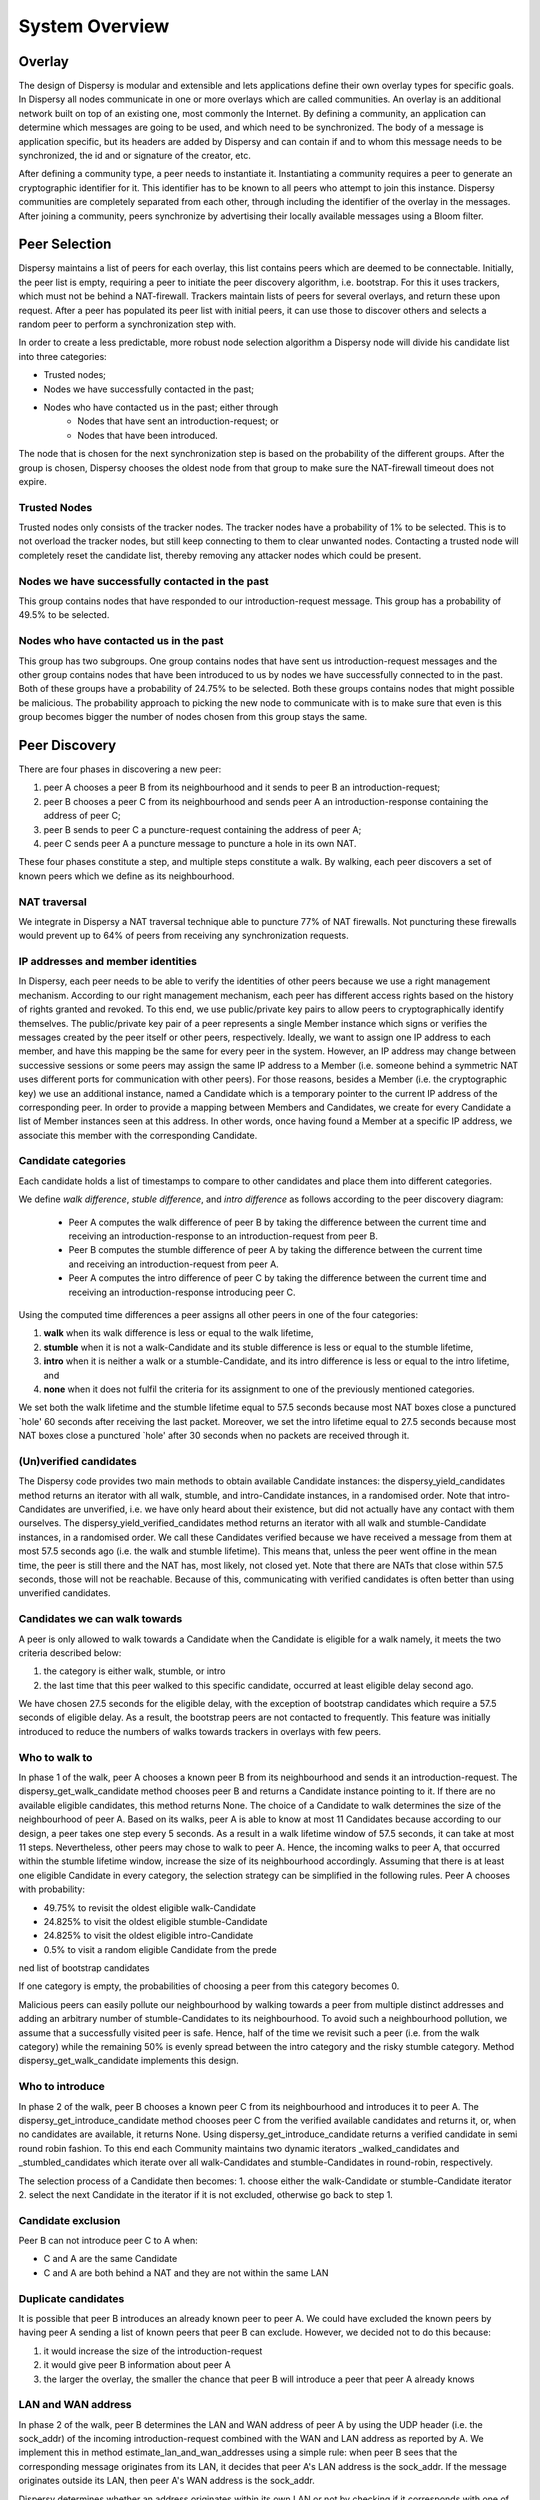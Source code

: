 ***************
System Overview
***************

Overlay
=======

The design of Dispersy is modular and extensible and lets applications define their own overlay types for specific
goals. In Dispersy all nodes communicate in one or more overlays which are called communities. An overlay is an
additional network built on top of an existing one, most commonly the Internet. By defining a community, an application
can determine which messages are going to be used, and which need to be synchronized. The body of a message is
application specific, but its headers are added by Dispersy and can contain if and to whom this message needs to be
synchronized, the id and or signature of the creator, etc.

After defining a community type, a peer needs to instantiate it. Instantiating a community requires a peer to generate
an cryptographic identifier for it. This identifier has to be known to all peers who attempt to join this instance.
Dispersy communities are completely separated from each other, through including the identifier of the overlay in
the messages. After joining a community, peers synchronize by advertising their locally available messages using a
Bloom filter.

Peer Selection
==============

Dispersy maintains a list of peers for each overlay, this list contains peers which are deemed to be connectable.
Initially, the peer list is empty, requiring a peer to initiate the peer discovery algorithm, i.e. bootstrap.
For this it uses trackers, which must not be behind a NAT-firewall. Trackers maintain lists of peers for several
overlays, and return these upon request. After a peer has populated its peer list with initial peers, it can use those
to discover others and selects a random peer to perform a synchronization step with.

In order to create a less predictable, more robust node selection algorithm a Dispersy node will divide his candidate
list into three categories:

* Trusted nodes;
* Nodes we have successfully contacted in the past;
* Nodes who have contacted us in the past; either through
    * Nodes that have sent an introduction-request; or
    * Nodes that have been introduced.

The node that is chosen for the next synchronization step is based on the probability of the different groups.
After the group is chosen, Dispersy chooses the oldest node from that group to make sure the NAT-firewall timeout
does not expire.

Trusted Nodes
-------------

Trusted nodes only consists of the tracker nodes. The tracker nodes have a probability of 1% to be selected.
This is to not overload the tracker nodes, but still keep connecting to them to clear unwanted nodes. Contacting a
trusted node will completely reset the candidate list, thereby removing any attacker nodes which
could be present.

Nodes we have successfully contacted in the past
------------------------------------------------

This group contains nodes that have responded to our introduction-request message. This group has a probability of 49.5%
to be selected.


Nodes who have contacted us in the past
---------------------------------------

This group has two subgroups. One group contains nodes that have sent us introduction-request messages and the other group
contains nodes that have been introduced to us by nodes we have successfully connected to in the past. Both of these groups
have a probability of 24.75% to be selected. Both these groups contains nodes that might possible be malicious.
The probability approach to picking the new node to communicate with is to make sure that even is this group becomes
bigger the number of nodes chosen from this group stays the same.

Peer Discovery
==============

.. image:: images/walk.png


There are four phases in discovering a new peer:

1. peer A chooses a peer B from its neighbourhood and it sends to peer B an introduction-request;
2. peer B chooses a peer C from its neighbourhood and sends peer A an introduction-response containing the address
   of peer C;
3. peer B sends to peer C a puncture-request containing the address of peer A;
4. peer C sends peer A a puncture message to puncture a hole in its own NAT.

These four phases constitute a step, and multiple steps constitute a walk. By walking, each peer discovers a set of
known peers which we define as its neighbourhood.

NAT traversal
-------------

We integrate in Dispersy a NAT traversal technique able to puncture 77% of NAT firewalls.
Not puncturing these firewalls would prevent up to 64% of peers from receiving any synchronization requests.

IP addresses and member identities
----------------------------------

In Dispersy, each peer needs to be able to verify the identities of other peers because we use a right management
mechanism. According to our right management mechanism, each peer has different access rights based on the history of
rights granted and revoked. To this end, we use public/private key pairs to allow peers to cryptographically identify
themselves. The public/private key pair of a peer represents a single Member instance which signs or verifies the
messages created by the peer itself or other peers, respectively. Ideally, we want to assign one IP address to each
member, and have this mapping be the same for every peer in the system. However, an IP address may change between
successive sessions or some peers may assign the same IP address to a Member (i.e. someone behind a symmetric NAT
uses different ports for communication with other peers). For those reasons, besides a Member
(i.e. the cryptographic key) we use an additional instance, named a Candidate which is a temporary pointer to the
current IP address of the corresponding peer. In order to provide a mapping between Members and Candidates, we create
for every Candidate a list of Member instances seen at this address. In other words, once having found a Member at a
specific IP address, we associate this member with the corresponding Candidate.

Candidate categories
--------------------

Each candidate holds a list of timestamps to compare to other candidates and place them into different categories.

We define *walk difference*, *stuble difference*, and *intro difference* as follows according to the peer discovery diagram:

    * Peer A computes the walk difference of peer B by taking the difference between the current time and receiving an
      introduction-response to an introduction-request from peer B.

    * Peer B computes the stumble difference of peer A by
      taking the difference between the current time and receiving an introduction-request from peer A.

    * Peer A computes the intro difference of peer C by taking the difference between the current time and receiving an
      introduction-response introducing peer C.

Using the computed time differences a peer assigns all other peers in one of the four categories:

1. **walk** when its walk difference is less or equal to the walk lifetime,
2. **stumble** when it is not a walk-Candidate and its stuble difference is less or
   equal to the stumble lifetime,
3. **intro** when it is neither a walk or a stumble-Candidate, and its intro difference
   is less or equal to the intro lifetime, and
4. **none** when it does not fulfil the criteria for its assignment to one of the
   previously mentioned categories.

We set both the walk lifetime and the stumble lifetime equal to 57.5 seconds because most NAT boxes close a punctured
`hole' 60 seconds after receiving the last packet. Moreover, we set the intro lifetime equal to 27.5 seconds because
most NAT boxes close a punctured `hole' after 30 seconds when no packets are received through it.

(Un)verified candidates
-----------------------

The Dispersy code provides two main methods to obtain available Candidate instances: the dispersy_yield_candidates
method returns an iterator with all walk, stumble, and intro-Candidate instances, in a randomised order.
Note that intro-Candidates are unverified, i.e. we have only heard about their existence, but did not actually have
any contact with them ourselves. The dispersy_yield_verified_candidates method returns an iterator with all walk and
stumble-Candidate instances, in a randomised order. We call these Candidates verified because we have received a
message from them at most 57.5 seconds ago (i.e. the walk and stumble lifetime). This means that, unless the peer went
offine in the mean time, the peer is still there and the NAT has, most likely, not closed yet. Note that there
are NATs that close within 57.5 seconds, those will not be reachable. Because of this, communicating with verified
candidates is often better than using unverified candidates.

Candidates we can walk towards
------------------------------

A peer is only allowed to walk towards a Candidate when the Candidate is eligible for a walk namely, it meets the two
criteria described below:

1. the category is either walk, stumble, or intro
2. the last time that this peer walked to this specific candidate, occurred at least eligible delay second ago.

We have chosen 27.5 seconds for the eligible delay, with the exception of bootstrap candidates which require a 57.5
seconds of eligible delay. As a result, the bootstrap peers are not contacted to frequently. This feature was initially
introduced to reduce the numbers of walks towards trackers in overlays with few peers.

Who to walk to
--------------

In phase 1 of the walk, peer A chooses a known peer B from its neighbourhood and sends it an introduction-request. The
dispersy_get_walk_candidate method chooses peer B and returns a Candidate instance pointing to it. If there are no
available eligible candidates, this method returns None. The choice of a Candidate to walk determines the size of the
neighbourhood of peer A. Based on its walks, peer A is able to know at most 11 Candidates because according to our
design, a peer takes one step every 5 seconds. As a result in a walk lifetime window of 57.5 seconds, it can take at
most 11 steps. Nevertheless, other peers may chose to walk to peer A. Hence, the incoming walks to peer A, that occurred
within the stumble lifetime window, increase the size of its neighbourhood accordingly. Assuming that there is at least
one eligible Candidate in every category, the selection strategy can be simplified in the following rules. Peer A
chooses with probability:

* 49.75% to revisit the oldest eligible walk-Candidate
* 24.825% to visit the oldest eligible stumble-Candidate
* 24.825% to visit the oldest eligible intro-Candidate
* 0.5% to visit a random eligible Candidate from the predened list of bootstrap candidates

If one category is empty, the probabilities of choosing a peer from this category becomes 0.

Malicious peers can easily pollute our neighbourhood by walking towards a peer from multiple distinct addresses and
adding an arbitrary number of stumble-Candidates to its neighbourhood. To avoid such a neighbourhood pollution, we
assume that a successfully visited peer is safe. Hence, half of the time we revisit such a peer
(i.e. from the walk category) while the remaining 50% is evenly spread between the intro category and the risky
stumble category. Method dispersy_get_walk_candidate implements this design.

Who to introduce
----------------

In phase 2 of the walk, peer B chooses a known peer C from its neighbourhood and introduces it to peer A. The
dispersy_get_introduce_candidate method chooses peer C from the verified available candidates and returns
it, or, when no candidates are available, it returns None. Using dispersy_get_introduce_candidate returns a verified
candidate in semi round robin fashion. To this end each Community maintains two dynamic iterators _walked_candidates and
_stumbled_candidates which iterate over all walk-Candidates and stumble-Candidates in round-robin, respectively.

The selection process of a Candidate then becomes:
1. choose either the walk-Candidate or stumble-Candidate iterator
2. select the next Candidate in the iterator if it is not excluded, otherwise go back to step 1.

Candidate exclusion
-------------------

Peer B can not introduce peer C to A when:

* C and A are the same Candidate
* C and A are both behind a NAT and they are not within the same LAN

Duplicate candidates
--------------------

It is possible that peer B introduces an already known peer to peer A. We could have excluded the known peers by having
peer A sending a list of known peers that peer B can exclude. However, we decided not to do this because:

1. it would increase the size of the introduction-request
2. it would give peer B information about peer A
3. the larger the overlay, the smaller the chance that peer B will introduce a peer that peer A already knows

LAN and WAN address
-------------------

In phase 2 of the walk, peer B determines the LAN and WAN address of peer A by using the UDP header (i.e. the sock_addr)
of the incoming introduction-request combined with the WAN and LAN address as reported by A. We implement this in method
estimate_lan_and_wan_addresses using a simple rule: when peer B sees that the corresponding message originates
from its LAN, it decides that peer A's LAN address is the sock_addr. If the message originates outside its LAN, then
peer A's WAN address is the sock_addr.

Dispersy determines whether an address originates within its own LAN or not by checking if it corresponds with one of
its local interfaces, with regards to its netmask. We do this using the _get_interface_addresses method and the
Interface instances that it returns. Peer B uses the result of this estimation to update the lan_address and wan_address
properties of the Candidate instance pointing to peer A. These values are also added to the introduction-response,
allowing peer A to assess its own WAN address.

WAN address voting
------------------

In phase 2 of the walk, peer A receives an introduction-response containing the LAN and WAN address that peer B believes
it has. This dial back allows peer A to determine how other peers perceive it, and thereby whether a NAT is affecting
its address. When peer A is not affected by a NAT the voting will provide it with its own address. This is useful when
peer A and B are both within the same LAN while peer C is not. In this case peer A will send an introduction-request
(which includes the WAN address determined by voting) to peer B, peer B will inform peer C of both A's LAN
(as determined by the UDP header) and WAN address (as reported by A), allowing peer C to determine that peer A is not
within its LAN address, hence it will use peer A's reported WAN address to puncture its own NAT. When a NAT affects peer
A the voting will provide information about the type of NAT, i.e. the connection type, that it is behind, as described
below. This connection type effects who a peer introduces when receiving an introduction-request. Most of the magic
happens in the wan_address_vote method and goes roughly as follows:

1. remove whatever B voted for before,
2. if the address is valid and B is outside our LAN then add the vote
3. select the new address as our WAN address if it has equal or more votes than our current WAN address. Note that
   changing our WAN address also makes us re-evaluate our LAN address;
4. determine our connection type based on the following rules:
        * **public**, when all votes have been for the same address and our LAN and WAN addresses are the same
        * **symmetric-NAT**, when we have votes for more than one different addresses
        * **unknown**, in all other cases

Cleanup old voting data
-----------------------

To allow for changes in the connectivity, i.e. when running on a roaming machine that changes IP addresses periodically,
we must remove older votes, by calling the wan_address_unvote method5, that may no longer apply. Dispersy does this by
periodically (every five minutes) checking for obsolete Candidate instances. Where we consider a Candidate to be
obsolete when the last walk, stumble, or intro was more than lifetime seconds ago, where lifetime is three minutes.
This means that it can take anywhere between five and eight minutes before removing old votes.

Transferring the public key
---------------------------

The  messages introduction-request and introduction-response used to discover new nodes do not contain the public key
of the sender, we transfer this key using a missing-identity request and a identity message response.
Luckily this is only needed for public keys that we do not yet have. So the first time a node connects the
interaction between the nodes goes like:

.. image:: images/walk-identity.png

Bloom filter
============

In Dispersy, nodes synchronize bundles by advertising their locally available bundles using Bloomfilters.
The Bloomfilters contain the bundles which a sending node has received previously, allowing the receiving node to check
for missing bundles. Included in the introduction-request messages is a Bloom filter which advertises the locally
available messages of a peer. We only include a subset of all messages locally available in the Bloom filter in order to
keep the false positive rate low. Moreover, as Dispersy is based on UDP we limit the size of the message which
includes the Bloom filter to the maximum transmission unit (MTU) of the link in order to avoid fragmentation.
IP fragmentation is caused by a router in the path having a lower MTU than the packet size. A typical MTU size on the
Internet is 1500 bytes, for 802.11 it is 2304 bytes.

We define message synchronization as creating consistency in a network of peers by resolving differences in messages
received between two peers at a time. Peers regularly request missing messages by advertising their locally available
messages using a Bloom filter. A Bloom filter is a compact hash-representation which allows for membership testing.
Upon receiving such a request, a peer uses the Bloom filter to test if it has messages available the other has not.

Our synchronization technique consists of five steps:

1. Select a node from our candidate list
2. Select a range of bundles for synchronization
3. Create a Bloomfilter by hashing the selected bundles
4. Send the Bloomfilter to the selected node
5. Pause for a fixed interval and goto step 1